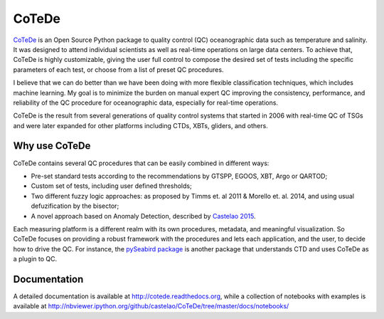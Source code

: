 ======
CoTeDe
======

.. image:: https://zenodo.org/badge/10284681.svg
   :target: https://zenodo.org/badge/latestdoi/10284681

.. image:: https://readthedocs.org/projects/cotede/badge/?version=latest
   :target: https://cotede.readthedocs.io/en/latest/?badge=latest
   :alt: Documentation Status

.. image:: https://img.shields.io/travis/castelao/CoTeDe.svg
   :target: https://travis-ci.org/castelao/CoTeDe

.. image:: https://codecov.io/gh/castelao/CoTeDe/branch/master/graph/badge.svg
   :target: https://codecov.io/gh/castelao/CoTeDe

.. image:: https://img.shields.io/pypi/v/cotede.svg
   :target: https://pypi.python.org/pypi/cotede

.. image:: https://mybinder.org/badge_logo.svg
   :target: https://mybinder.org/v2/gh/castelao/CoTeDe/master?filepath=docs%2Fnotebooks


`CoTeDe <http://cotede.castelao.net>`_ is an Open Source Python package to quality control (QC) oceanographic data such as temperature and salinity.
It was designed to attend individual scientists as well as real-time operations on large data centers.
To achieve that, CoTeDe is highly customizable, giving the user full control to compose the desired set of tests including the specific parameters of each test, or choose from a list of preset QC procedures.

I believe that we can do better than we have been doing with more flexible classification techniques, which includes machine learning. My goal is to minimize the burden on manual expert QC improving the consistency, performance, and reliability of the QC procedure for oceanographic data, especially for real-time operations.

CoTeDe is the result from several generations of quality control systems that started in 2006 with real-time QC of TSGs and were later expanded for other platforms including CTDs, XBTs, gliders, and others.


--------------
Why use CoTeDe
--------------

CoTeDe contains several QC procedures that can be easily combined in different ways:

- Pre-set standard tests according to the recommendations by GTSPP, EGOOS, XBT, Argo or QARTOD;
- Custom set of tests, including user defined thresholds;
- Two different fuzzy logic approaches: as proposed by Timms et. al 2011 & Morello et. al. 2014, and using usual defuzification by the bisector;
- A novel approach based on Anomaly Detection, described by `Castelao 2015 <http://arxiv.org/abs/1503.02714>`_.

Each measuring platform is a different realm with its own procedures, metadata, and meaningful visualization. 
So CoTeDe focuses on providing a robust framework with the procedures and lets each application, and the user, to decide how to drive the QC.
For instance, the `pySeabird package <http://seabird.castelao.net>`_ is another package that understands CTD and uses CoTeDe as a plugin to QC.


-------------
Documentation
-------------

A detailed documentation is available at http://cotede.readthedocs.org, while a collection of notebooks with examples is available at
http://nbviewer.ipython.org/github/castelao/CoTeDe/tree/master/docs/notebooks/
